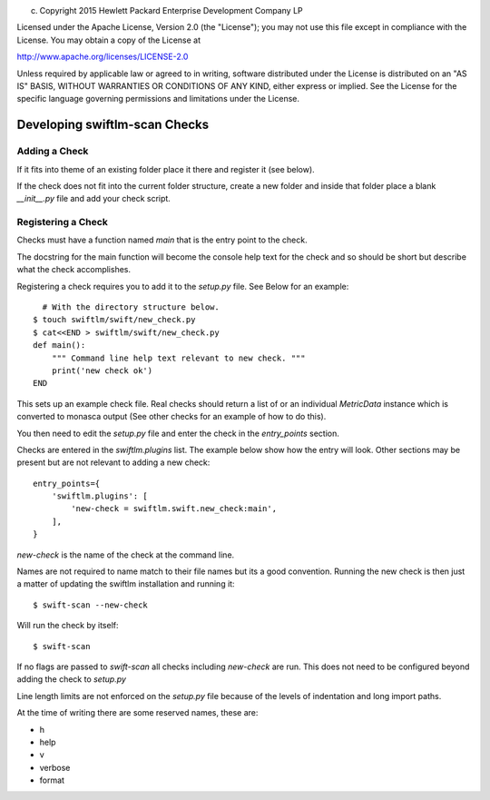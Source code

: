 
(c) Copyright 2015 Hewlett Packard Enterprise Development Company LP

Licensed under the Apache License, Version 2.0 (the "License"); you may
not use this file except in compliance with the License. You may obtain
a copy of the License at

http://www.apache.org/licenses/LICENSE-2.0

Unless required by applicable law or agreed to in writing, software
distributed under the License is distributed on an "AS IS" BASIS, WITHOUT
WARRANTIES OR CONDITIONS OF ANY KIND, either express or implied. See the
License for the specific language governing permissions and limitations
under the License.


Developing swiftlm-scan Checks
==============================

Adding a Check
--------------

If it fits into theme of an existing folder place it there and register it (see below).

If the check does not fit into the current folder structure,
create a new folder and inside that folder place a blank `__init__.py`
file and add your check script.

Registering a Check
-------------------

Checks must have a function named `main` that is the entry point to the
check.

The docstring for the main function will become the console help
text for the check and so should be short but describe what the
check accomplishes.

Registering a check requires you to add it to the `setup.py` file.
See Below for an example::

      # With the directory structure below.
    $ touch swiftlm/swift/new_check.py
    $ cat<<END > swiftlm/swift/new_check.py
    def main():
        """ Command line help text relevant to new check. """
        print('new check ok')
    END

This sets up an example check file.
Real checks should return a list of or an individual `MetricData` instance
which is converted to monasca output (See other checks for an example of how to do this).

You then need to edit the `setup.py` file and enter the check in the `entry_points`
section.

Checks are entered in the `swiftlm.plugins` list.
The example below show how the entry will look. Other sections may be present
but are not relevant to adding a new check::

    entry_points={
        'swiftlm.plugins': [
            'new-check = swiftlm.swift.new_check:main',
        ],
    }

`new-check` is the name of the check at the command line.

Names are not required to name match to their file names but its a good
convention.
Running the new check is then just a matter of updating the swiftlm installation
and running it::

    $ swift-scan --new-check

Will run the check by itself::

    $ swift-scan

If no flags are passed to `swift-scan` all checks including `new-check` are
run. This does not need to be configured beyond adding the check to `setup.py`

Line length limits are not enforced on the `setup.py` file because of the
levels of indentation and long import paths.

At the time of writing there are some reserved names, these are:

* h
* help
* v
* verbose
* format
